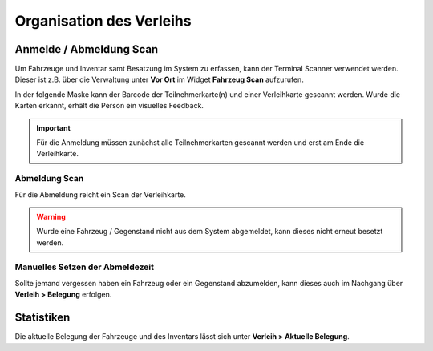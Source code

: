 Organisation des Verleihs
=========================

Anmelde / Abmeldung Scan
------------------------

Um Fahrzeuge und Inventar samt Besatzung im System zu erfassen, kann der Terminal Scanner verwendet werden. Dieser ist z.B. über die Verwaltung unter **Vor Ort** im Widget **Fahrzeug Scan** aufzurufen.

In der folgende Maske kann der Barcode der Teilnehmerkarte(n) und einer Verleihkarte gescannt werden. Wurde die Karten erkannt, erhält die Person ein visuelles Feedback.

.. important::

    Für die Anmeldung müssen zunächst alle Teilnehmerkarten gescannt werden und erst am Ende die Verleihkarte.

Abmeldung Scan
~~~~~~~~~~~~~~~

Für die Abmeldung reicht ein Scan der Verleihkarte.

.. warning::

    Wurde eine Fahrzeug / Gegenstand nicht aus dem System abgemeldet, kann dieses nicht erneut besetzt werden.

Manuelles Setzen der Abmeldezeit
~~~~~~~~~~~~~~~~~~~~~~~~~~~~~~~~

Sollte jemand vergessen haben ein Fahrzeug oder ein Gegenstand abzumelden, kann dieses auch im Nachgang über **Verleih > Belegung** erfolgen.


.. image:: ../images/rental_schedule_batch.png

Statistiken
-----------

Die aktuelle Belegung der Fahrzeuge und des Inventars lässt sich unter **Verleih > Aktuelle Belegung**.
